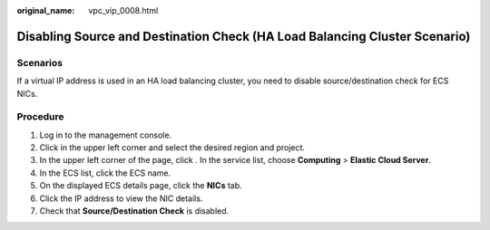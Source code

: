:original_name: vpc_vip_0008.html

.. _vpc_vip_0008:

Disabling Source and Destination Check (HA Load Balancing Cluster Scenario)
===========================================================================

Scenarios
---------

If a virtual IP address is used in an HA load balancing cluster, you need to disable source/destination check for ECS NICs.

Procedure
---------

#. Log in to the management console.
#. Click |image1| in the upper left corner and select the desired region and project.
#. In the upper left corner of the page, click |image2|. In the service list, choose **Computing** > **Elastic Cloud Server**.
#. In the ECS list, click the ECS name.
#. On the displayed ECS details page, click the **NICs** tab.
#. Click the IP address to view the NIC details.
#. Check that **Source/Destination Check** is disabled.

.. |image1| image:: /_static/images/en-us_image_0141273034.png
.. |image2| image:: /_static/images/en-us_image_0000001681512581.png

